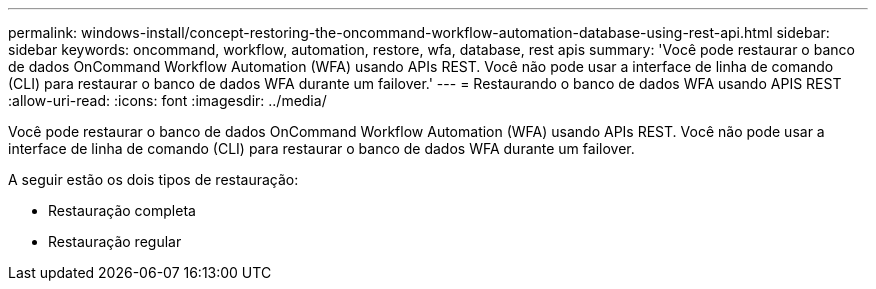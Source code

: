 ---
permalink: windows-install/concept-restoring-the-oncommand-workflow-automation-database-using-rest-api.html 
sidebar: sidebar 
keywords: oncommand, workflow, automation, restore, wfa, database, rest apis 
summary: 'Você pode restaurar o banco de dados OnCommand Workflow Automation (WFA) usando APIs REST. Você não pode usar a interface de linha de comando (CLI) para restaurar o banco de dados WFA durante um failover.' 
---
= Restaurando o banco de dados WFA usando APIS REST
:allow-uri-read: 
:icons: font
:imagesdir: ../media/


[role="lead"]
Você pode restaurar o banco de dados OnCommand Workflow Automation (WFA) usando APIs REST. Você não pode usar a interface de linha de comando (CLI) para restaurar o banco de dados WFA durante um failover.

A seguir estão os dois tipos de restauração:

* Restauração completa
* Restauração regular

